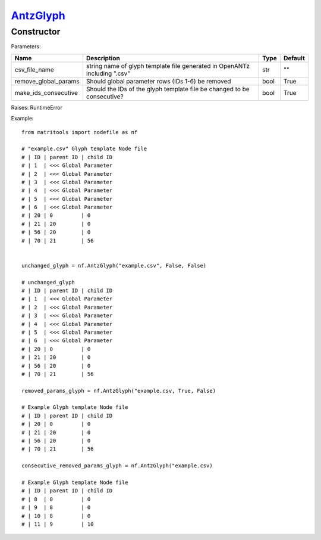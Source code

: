 `AntzGlyph <antzglyph.html>`_
=============================
Constructor
-----------

Parameters:

+----------------------+----------------------------------------------+------+---------+
| Name                 | Description                                  | Type | Default |
+======================+==============================================+======+=========+
| csv_file_name        | string name of glyph template file generated |      |         |
|                      | in OpenANTz including ".csv"                 | str  | ""      |
+----------------------+----------------------------------------------+------+---------+
| remove_global_params | Should global parameter rows                 |      |         |
|                      | (IDs 1-6) be removed                         | bool | True    |
+----------------------+----------------------------------------------+------+---------+
| make_ids_consecutive | Should the IDs of the glyph template file be |      |         |
|                      | changed to be consecutive?                   | bool | True    |
+----------------------+----------------------------------------------+------+---------+

Raises: RuntimeError

Example::

    from matritools import nodefile as nf

    # "example.csv" Glyph template Node file
    # | ID | parent ID | child ID
    # | 1  | <<< Global Parameter
    # | 2  | <<< Global Parameter
    # | 3  | <<< Global Parameter
    # | 4  | <<< Global Parameter
    # | 5  | <<< Global Parameter
    # | 6  | <<< Global Parameter
    # | 20 | 0         | 0
    # | 21 | 20        | 0
    # | 56 | 20        | 0
    # | 70 | 21        | 56


    unchanged_glyph = nf.AntzGlyph("example.csv", False, False)

    # unchanged_glyph
    # | ID | parent ID | child ID
    # | 1  | <<< Global Parameter
    # | 2  | <<< Global Parameter
    # | 3  | <<< Global Parameter
    # | 4  | <<< Global Parameter
    # | 5  | <<< Global Parameter
    # | 6  | <<< Global Parameter
    # | 20 | 0         | 0
    # | 21 | 20        | 0
    # | 56 | 20        | 0
    # | 70 | 21        | 56

    removed_params_glyph = nf.AntzGlyph("example.csv, True, False)

    # Example Glyph template Node file
    # | ID | parent ID | child ID
    # | 20 | 0         | 0
    # | 21 | 20        | 0
    # | 56 | 20        | 0
    # | 70 | 21        | 56

    consecutive_removed_params_glyph = nf.AntzGlyph("example.csv)

    # Example Glyph template Node file
    # | ID | parent ID | child ID
    # | 8  | 0         | 0
    # | 9  | 8         | 0
    # | 10 | 8         | 0
    # | 11 | 9         | 10

